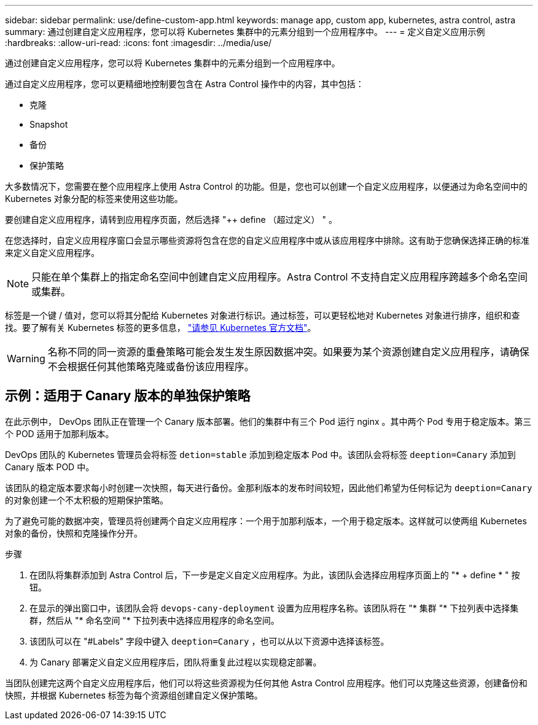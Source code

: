 ---
sidebar: sidebar 
permalink: use/define-custom-app.html 
keywords: manage app, custom app, kubernetes, astra control, astra 
summary: 通过创建自定义应用程序，您可以将 Kubernetes 集群中的元素分组到一个应用程序中。 
---
= 定义自定义应用示例
:hardbreaks:
:allow-uri-read: 
:icons: font
:imagesdir: ../media/use/


[role="lead"]
通过创建自定义应用程序，您可以将 Kubernetes 集群中的元素分组到一个应用程序中。

通过自定义应用程序，您可以更精细地控制要包含在 Astra Control 操作中的内容，其中包括：

* 克隆
* Snapshot
* 备份
* 保护策略


大多数情况下，您需要在整个应用程序上使用 Astra Control 的功能。但是，您也可以创建一个自定义应用程序，以便通过为命名空间中的 Kubernetes 对象分配的标签来使用这些功能。

要创建自定义应用程序，请转到应用程序页面，然后选择 "++ define （超过定义） " 。

在您选择时，自定义应用程序窗口会显示哪些资源将包含在您的自定义应用程序中或从该应用程序中排除。这有助于您确保选择正确的标准来定义自定义应用程序。


NOTE: 只能在单个集群上的指定命名空间中创建自定义应用程序。Astra Control 不支持自定义应用程序跨越多个命名空间或集群。

标签是一个键 / 值对，您可以将其分配给 Kubernetes 对象进行标识。通过标签，可以更轻松地对 Kubernetes 对象进行排序，组织和查找。要了解有关 Kubernetes 标签的更多信息， https://kubernetes.io/docs/concepts/overview/working-with-objects/labels/["请参见 Kubernetes 官方文档"^]。


WARNING: 名称不同的同一资源的重叠策略可能会发生发生原因数据冲突。如果要为某个资源创建自定义应用程序，请确保不会根据任何其他策略克隆或备份该应用程序。



== 示例：适用于 Canary 版本的单独保护策略

在此示例中， DevOps 团队正在管理一个 Canary 版本部署。他们的集群中有三个 Pod 运行 nginx 。其中两个 Pod 专用于稳定版本。第三个 POD 适用于加那利版本。

DevOps 团队的 Kubernetes 管理员会将标签 `detion=stable` 添加到稳定版本 Pod 中。该团队会将标签 `deeption=Canary` 添加到 Canary 版本 POD 中。

该团队的稳定版本要求每小时创建一次快照，每天进行备份。金那利版本的发布时间较短，因此他们希望为任何标记为 `deeption=Canary` 的对象创建一个不太积极的短期保护策略。

为了避免可能的数据冲突，管理员将创建两个自定义应用程序：一个用于加那利版本，一个用于稳定版本。这样就可以使两组 Kubernetes 对象的备份，快照和克隆操作分开。

.步骤
. 在团队将集群添加到 Astra Control 后，下一步是定义自定义应用程序。为此，该团队会选择应用程序页面上的 "* + define * " 按钮。
. 在显示的弹出窗口中，该团队会将 `devops-cany-deployment` 设置为应用程序名称。该团队将在 "* 集群 "* 下拉列表中选择集群，然后从 "* 命名空间 "* 下拉列表中选择应用程序的命名空间。
. 该团队可以在 "#Labels" 字段中键入 `deeption=Canary` ，也可以从以下资源中选择该标签。
. 为 Canary 部署定义自定义应用程序后，团队将重复此过程以实现稳定部署。


当团队创建完这两个自定义应用程序后，他们可以将这些资源视为任何其他 Astra Control 应用程序。他们可以克隆这些资源，创建备份和快照，并根据 Kubernetes 标签为每个资源组创建自定义保护策略。

